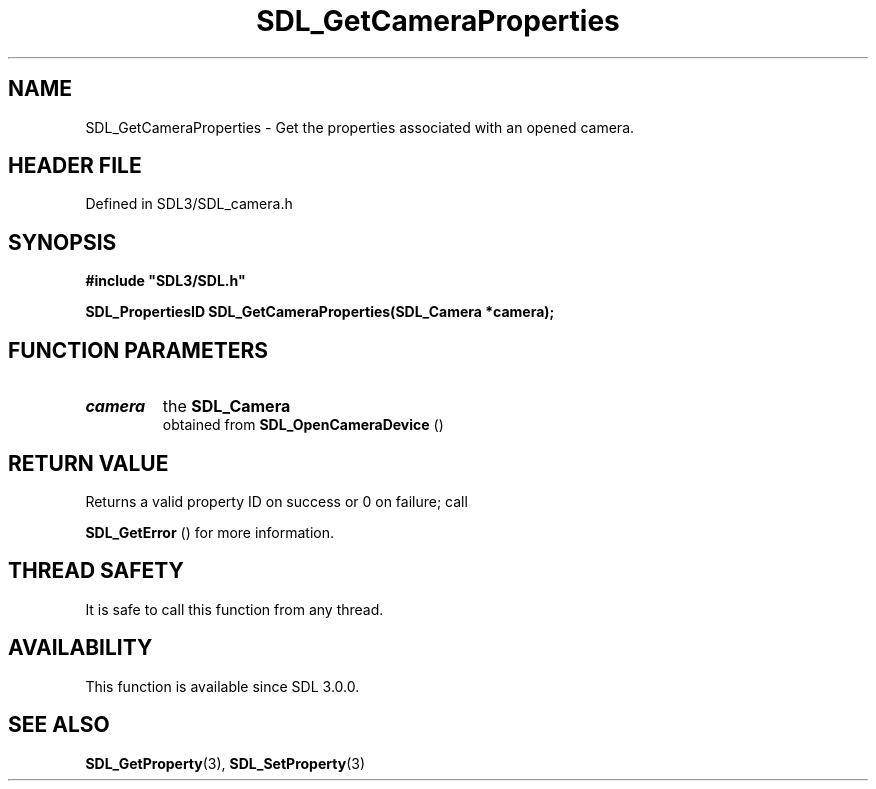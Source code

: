 .\" This manpage content is licensed under Creative Commons
.\"  Attribution 4.0 International (CC BY 4.0)
.\"   https://creativecommons.org/licenses/by/4.0/
.\" This manpage was generated from SDL's wiki page for SDL_GetCameraProperties:
.\"   https://wiki.libsdl.org/SDL_GetCameraProperties
.\" Generated with SDL/build-scripts/wikiheaders.pl
.\"  revision SDL-prerelease-3.1.1-227-gd42d66149
.\" Please report issues in this manpage's content at:
.\"   https://github.com/libsdl-org/sdlwiki/issues/new
.\" Please report issues in the generation of this manpage from the wiki at:
.\"   https://github.com/libsdl-org/SDL/issues/new?title=Misgenerated%20manpage%20for%20SDL_GetCameraProperties
.\" SDL can be found at https://libsdl.org/
.de URL
\$2 \(laURL: \$1 \(ra\$3
..
.if \n[.g] .mso www.tmac
.TH SDL_GetCameraProperties 3 "SDL 3.1.1" "SDL" "SDL3 FUNCTIONS"
.SH NAME
SDL_GetCameraProperties \- Get the properties associated with an opened camera\[char46]
.SH HEADER FILE
Defined in SDL3/SDL_camera\[char46]h

.SH SYNOPSIS
.nf
.B #include \(dqSDL3/SDL.h\(dq
.PP
.BI "SDL_PropertiesID SDL_GetCameraProperties(SDL_Camera *camera);
.fi
.SH FUNCTION PARAMETERS
.TP
.I camera
the 
.BR SDL_Camera
 obtained from 
.BR SDL_OpenCameraDevice
()
.SH RETURN VALUE
Returns a valid property ID on success or 0 on failure; call

.BR SDL_GetError
() for more information\[char46]

.SH THREAD SAFETY
It is safe to call this function from any thread\[char46]

.SH AVAILABILITY
This function is available since SDL 3\[char46]0\[char46]0\[char46]

.SH SEE ALSO
.BR SDL_GetProperty (3),
.BR SDL_SetProperty (3)
